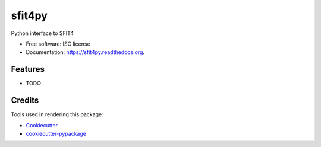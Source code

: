 ===============================
sfit4py
===============================

.. image:: https://img.shields.io/travis/benbovy/sfit4py.svg
        :target: https://travis-ci.org/benbovy/sfit4py

.. image:: https://img.shields.io/pypi/v/sfit4py.svg
        :target: https://pypi.python.org/pypi/sfit4py


Python interface to SFIT4

* Free software: ISC license
* Documentation: https://sfit4py.readthedocs.org.

Features
--------

* TODO

Credits
---------

Tools used in rendering this package:

*  Cookiecutter_
*  `cookiecutter-pypackage`_

.. _Cookiecutter: https://github.com/audreyr/cookiecutter
.. _`cookiecutter-pypackage`: https://github.com/audreyr/cookiecutter-pypackage
